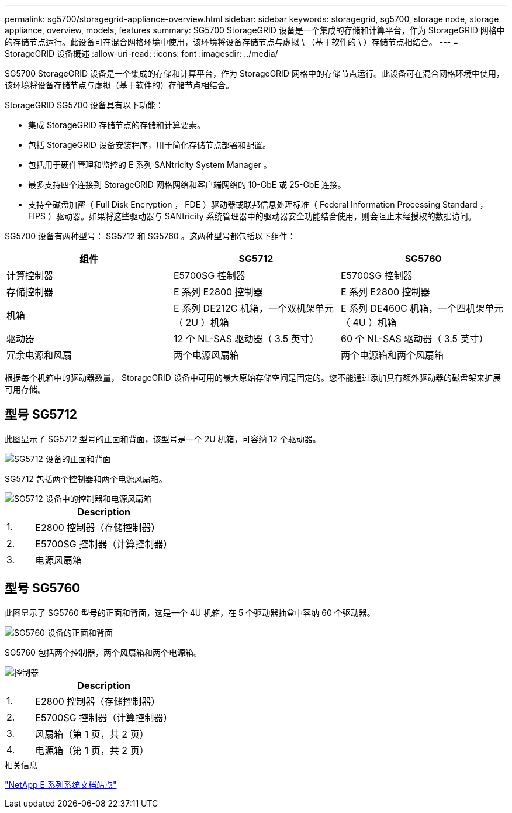 ---
permalink: sg5700/storagegrid-appliance-overview.html 
sidebar: sidebar 
keywords: storagegrid, sg5700, storage node, storage appliance, overview, models, features 
summary: SG5700 StorageGRID 设备是一个集成的存储和计算平台，作为 StorageGRID 网格中的存储节点运行。此设备可在混合网格环境中使用，该环境将设备存储节点与虚拟 \ （基于软件的 \ ）存储节点相结合。 
---
= StorageGRID 设备概述
:allow-uri-read: 
:icons: font
:imagesdir: ../media/


[role="lead"]
SG5700 StorageGRID 设备是一个集成的存储和计算平台，作为 StorageGRID 网格中的存储节点运行。此设备可在混合网格环境中使用，该环境将设备存储节点与虚拟（基于软件的）存储节点相结合。

StorageGRID SG5700 设备具有以下功能：

* 集成 StorageGRID 存储节点的存储和计算要素。
* 包括 StorageGRID 设备安装程序，用于简化存储节点部署和配置。
* 包括用于硬件管理和监控的 E 系列 SANtricity System Manager 。
* 最多支持四个连接到 StorageGRID 网格网络和客户端网络的 10-GbE 或 25-GbE 连接。
* 支持全磁盘加密（ Full Disk Encryption ， FDE ）驱动器或联邦信息处理标准（ Federal Information Processing Standard ， FIPS ）驱动器。如果将这些驱动器与 SANtricity 系统管理器中的驱动器安全功能结合使用，则会阻止未经授权的数据访问。


SG5700 设备有两种型号： SG5712 和 SG5760 。这两种型号都包括以下组件：

|===
| 组件 | SG5712 | SG5760 


 a| 
计算控制器
 a| 
E5700SG 控制器
 a| 
E5700SG 控制器



 a| 
存储控制器
 a| 
E 系列 E2800 控制器
 a| 
E 系列 E2800 控制器



 a| 
机箱
 a| 
E 系列 DE212C 机箱，一个双机架单元（ 2U ）机箱
 a| 
E 系列 DE460C 机箱，一个四机架单元（ 4U ）机箱



 a| 
驱动器
 a| 
12 个 NL-SAS 驱动器（ 3.5 英寸）
 a| 
60 个 NL-SAS 驱动器（ 3.5 英寸）



 a| 
冗余电源和风扇
 a| 
两个电源风扇箱
 a| 
两个电源箱和两个风扇箱

|===
根据每个机箱中的驱动器数量， StorageGRID 设备中可用的最大原始存储空间是固定的。您不能通过添加具有额外驱动器的磁盘架来扩展可用存储。



== 型号 SG5712

此图显示了 SG5712 型号的正面和背面，该型号是一个 2U 机箱，可容纳 12 个驱动器。

image::../media/sg5712_front_and_back_views.gif[SG5712 设备的正面和背面]

SG5712 包括两个控制器和两个电源风扇箱。

image::../media/sg5712_with_callouts.gif[SG5712 设备中的控制器和电源风扇箱]

[cols="1a,5a"]
|===
|  | Description 


 a| 
1.
 a| 
E2800 控制器（存储控制器）



 a| 
2.
 a| 
E5700SG 控制器（计算控制器）



 a| 
3.
 a| 
电源风扇箱

|===


== 型号 SG5760

此图显示了 SG5760 型号的正面和背面，这是一个 4U 机箱，在 5 个驱动器抽盒中容纳 60 个驱动器。

image::../media/sg5760_front_and_back_views.gif[SG5760 设备的正面和背面]

SG5760 包括两个控制器，两个风扇箱和两个电源箱。

image::../media/sg5760_with_callouts.gif[控制器,fan canisters,and power canisters in SG5760 appliance]

[cols="1a,5a"]
|===
|  | Description 


 a| 
1.
 a| 
E2800 控制器（存储控制器）



 a| 
2.
 a| 
E5700SG 控制器（计算控制器）



 a| 
3.
 a| 
风扇箱（第 1 页，共 2 页）



 a| 
4.
 a| 
电源箱（第 1 页，共 2 页）

|===
.相关信息
http://mysupport.netapp.com/info/web/ECMP1658252.html["NetApp E 系列系统文档站点"^]
